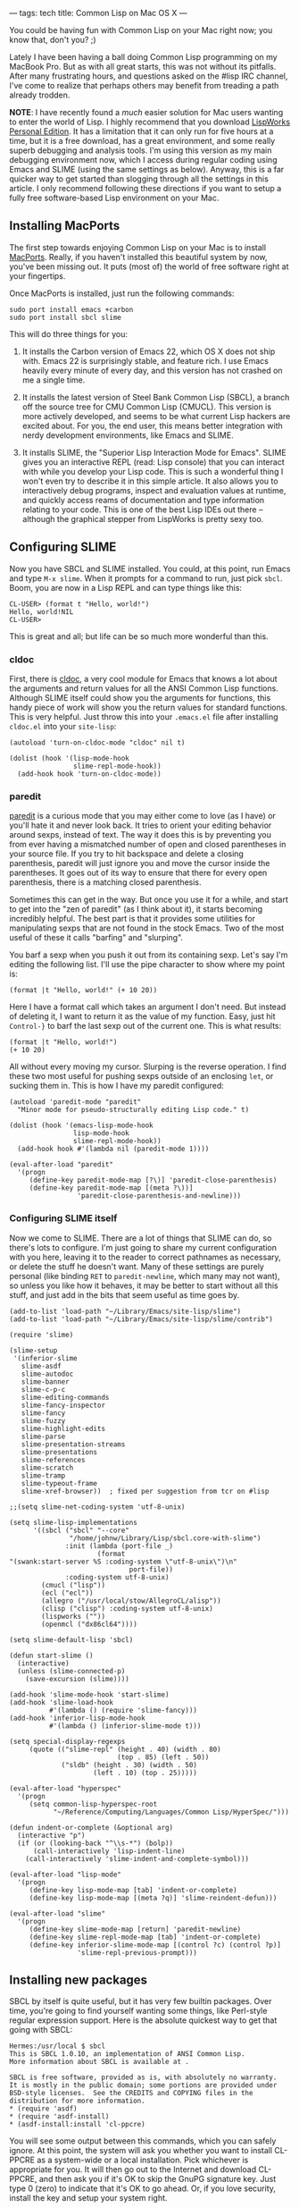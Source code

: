 ---
tags: tech
title: Common Lisp on Mac OS X
---

You could be having fun with Common Lisp on your Mac right now; you know
that, don't you? ;)

Lately I have been having a ball doing Common Lisp programming on my
MacBook Pro. But as with all great starts, this was not without its
pitfalls. After many frustrating hours, and questions asked on the #lisp
IRC channel, I've come to realize that perhaps others may benefit from
treading a path already trodden.

#+begin_html
  <!--more-->
#+end_html

*NOTE*: I have recently found a /much/ easier solution for Mac users
wanting to enter the world of Lisp. I highly recommend that you download
[[http://www.lispworks.com/downloads/][LispWorks Personal Edition]]. It
has a limitation that it can only run for five hours at a time, but it
is a free download, has a great environment, and some really superb
debugging and analysis tools. I'm using this version as my main
debugging environment now, which I access during regular coding using
Emacs and SLIME (using the same settings as below). Anyway, this is a
far quicker way to get started than slogging through all the settings in
this article. I only recommend following these directions if you want to
setup a fully free software-based Lisp environment on your Mac.

** Installing MacPorts
The first step towards enjoying Common Lisp on your Mac is to install
[[http://www.macports.org/][MacPorts]]. Really, if you haven't installed
this beautiful system by now, you've been missing out. It puts (most of)
the world of free software right at your fingertips.

Once MacPorts is installed, just run the following commands:

#+begin_example
sudo port install emacs +carbon
sudo port install sbcl slime
#+end_example

This will do three things for you:

1. It installs the Carbon version of Emacs 22, which OS X does not ship
   with. Emacs 22 is surprisingly stable, and feature rich. I use Emacs
   heavily every minute of every day, and this version has not crashed
   on me a single time.

2. It installs the latest version of Steel Bank Common Lisp (SBCL), a
   branch off the source tree for CMU Common Lisp (CMUCL). This version
   is more actively developed, and seems to be what current Lisp hackers
   are excited about. For you, the end user, this means better
   integration with nerdy development environments, like Emacs and
   SLIME.

3. It installs SLIME, the "Superior Lisp Interaction Mode for Emacs".
   SLIME gives you an interactive REPL (read: Lisp console) that you can
   interact with while you develop your Lisp code. This is such a
   wonderful thing I won't even try to describe it in this simple
   article. It also allows you to interactively debug programs, inspect
   and evaluation values at runtime, and quickly access reams of
   documentation and type information relating to your code. This is one
   of the best Lisp IDEs out there -- although the graphical stepper
   from LispWorks is pretty sexy too.

** Configuring SLIME
Now you have SBCL and SLIME installed. You could, at this point, run
Emacs and type =M-x slime=. When it prompts for a command to run, just
pick =sbcl=. Boom, you are now in a Lisp REPL and can type things like
this:

#+begin_example
CL-USER> (format t "Hello, world!")
Hello, world!NIL
CL-USER>
#+end_example

This is great and all; but life can be so much more wonderful than this.

*** cldoc
First, there is
[[http://homepage1.nifty.com/bmonkey/emacs/elisp/cldoc.el][cldoc]], a
very cool module for Emacs that knows a lot about the arguments and
return values for all the ANSI Common Lisp functions. Although SLIME
itself could show you the arguments for functions, this handy piece of
work will show you the return values for standard functions. This is
very helpful. Just throw this into your =.emacs.el= file after
installing =cldoc.el= into your =site-lisp=:

#+begin_example
(autoload 'turn-on-cldoc-mode "cldoc" nil t)

(dolist (hook '(lisp-mode-hook
                slime-repl-mode-hook))
  (add-hook hook 'turn-on-cldoc-mode))
#+end_example

*** paredit
[[http://mumble.net/~campbell/emacs/paredit.el][paredit]] is a curious
mode that you may either come to love (as I have) or you'll hate it and
never look back. It tries to orient your editing behavior around sexps,
instead of text. The way it does this is by preventing you from ever
having a mismatched number of open and closed parentheses in your source
file. If you try to hit backspace and delete a closing parenthesis,
paredit will just ignore you and move the cursor inside the parentheses.
It goes out of its way to ensure that there for every open parenthesis,
there is a matching closed parenthesis.

Sometimes this can get in the way. But once you use it for a while, and
start to get into the "zen of paredit" (as I think about it), it starts
becoming incredibly helpful. The best part is that it provides some
utilities for manipulating sexps that are not found in the stock Emacs.
Two of the most useful of these it calls "barfing" and "slurping".

You barf a sexp when you push it out from its containing sexp. Let's say
I'm editing the following list. I'll use the pipe character to show
where my point is:

#+begin_example
(format |t "Hello, world!" (+ 10 20))
#+end_example

Here I have a format call which takes an argument I don't need. But
instead of deleting it, I want to return it as the value of my function.
Easy, just hit =Control-}= to barf the last sexp out of the current one.
This is what results:

#+begin_example
(format |t "Hello, world!")
(+ 10 20)
#+end_example

All without every moving my cursor. Slurping is the reverse operation. I
find these two most useful for pushing sexps outside of an enclosing
=let=, or sucking them in. This is how I have my paredit configured:

#+begin_example
(autoload 'paredit-mode "paredit"
  "Minor mode for pseudo-structurally editing Lisp code." t)

(dolist (hook '(emacs-lisp-mode-hook
                lisp-mode-hook
                slime-repl-mode-hook))
  (add-hook hook #'(lambda nil (paredit-mode 1))))

(eval-after-load "paredit"
  '(progn
     (define-key paredit-mode-map [?\)] 'paredit-close-parenthesis)
     (define-key paredit-mode-map [(meta ?\))]
                 'paredit-close-parenthesis-and-newline)))
#+end_example

*** Configuring SLIME itself
Now we come to SLIME. There are a lot of things that SLIME can do, so
there's lots to configure. I'm just going to share my current
configuration with you here, leaving it to the reader to correct
pathnames as necessary, or delete the stuff he doesn't want. Many of
these settings are purely personal (like binding =RET= to
=paredit-newline=, which many may not want), so unless you like how it
behaves, it may be better to start without all this stuff, and just add
in the bits that seem useful as time goes by.

#+begin_example
(add-to-list 'load-path "~/Library/Emacs/site-lisp/slime")
(add-to-list 'load-path "~/Library/Emacs/site-lisp/slime/contrib")

(require 'slime)

(slime-setup
 '(inferior-slime
   slime-asdf
   slime-autodoc
   slime-banner
   slime-c-p-c
   slime-editing-commands
   slime-fancy-inspector
   slime-fancy
   slime-fuzzy
   slime-highlight-edits
   slime-parse
   slime-presentation-streams
   slime-presentations
   slime-references
   slime-scratch
   slime-tramp
   slime-typeout-frame
   slime-xref-browser))  ; fixed per suggestion from tcr on #lisp

;;(setq slime-net-coding-system 'utf-8-unix)

(setq slime-lisp-implementations
      '((sbcl ("sbcl" "--core"
               "/home/johnw/Library/Lisp/sbcl.core-with-slime")
              :init (lambda (port-file _)
                      (format
"(swank:start-server %S :coding-system \"utf-8-unix\")\n"
                              port-file))
              :coding-system utf-8-unix)
        (cmucl ("lisp"))
        (ecl ("ecl"))
        (allegro ("/usr/local/stow/AllegroCL/alisp"))
        (clisp ("clisp") :coding-system utf-8-unix)
        (lispworks (""))
        (openmcl ("dx86cl64"))))

(setq slime-default-lisp 'sbcl)

(defun start-slime ()
  (interactive)
  (unless (slime-connected-p)
    (save-excursion (slime))))

(add-hook 'slime-mode-hook 'start-slime)
(add-hook 'slime-load-hook
          #'(lambda () (require 'slime-fancy)))
(add-hook 'inferior-lisp-mode-hook
          #'(lambda () (inferior-slime-mode t)))

(setq special-display-regexps
     (quote (("slime-repl" (height . 40) (width . 80)
                           (top . 85) (left . 50))
             ("sldb" (height . 30) (width . 50)
                     (left . 10) (top . 25)))))

(eval-after-load "hyperspec"
  '(progn
     (setq common-lisp-hyperspec-root
           "~/Reference/Computing/Languages/Common Lisp/HyperSpec/")))

(defun indent-or-complete (&optional arg)
  (interactive "p")
  (if (or (looking-back "^\\s-*") (bolp))
      (call-interactively 'lisp-indent-line)
    (call-interactively 'slime-indent-and-complete-symbol)))

(eval-after-load "lisp-mode"
  '(progn
     (define-key lisp-mode-map [tab] 'indent-or-complete)
     (define-key lisp-mode-map [(meta ?q)] 'slime-reindent-defun)))

(eval-after-load "slime"
  '(progn
     (define-key slime-mode-map [return] 'paredit-newline)
     (define-key slime-repl-mode-map [tab] 'indent-or-complete)
     (define-key inferior-slime-mode-map [(control ?c) (control ?p)]
                 'slime-repl-previous-prompt)))
#+end_example

** Installing new packages
SBCL by itself is quite useful, but it has very few builtin packages.
Over time, you're going to find yourself wanting some things, like
Perl-style regular expression support. Here is the absolute quickest way
to get that going with SBCL:

#+begin_example
Hermes:/usr/local $ sbcl
This is SBCL 1.0.10, an implementation of ANSI Common Lisp.
More information about SBCL is available at .

SBCL is free software, provided as is, with absolutely no warranty.
It is mostly in the public domain; some portions are provided under
BSD-style licenses.  See the CREDITS and COPYING files in the
distribution for more information.
* (require 'asdf)
* (require 'asdf-install)
* (asdf-install:install 'cl-ppcre)
#+end_example

You will see some output between this commands, which you can safely
ignore. At this point, the system will ask you whether you want to
install CL-PPCRE as a system-wide or a local installation. Pick
whichever is appropriate for you. It will then go out to the Internet
and download CL-PPCRE, and then ask you if it's OK to skip the GnuPG
signature key. Just type 0 (zero) to indicate that it's OK to go ahead.
Or, if you love security, install the key and setup your system right.

Once installed, CL-PPCRE is now ready for use. But what happens if you
exit SBCL and restart? Yep, it's gone. At that point you will have to
load it again like this:

#+begin_example
* (asdf:operate 'asdf:load-op :cl-ppcre)
#+end_example

But, you're wondering, isn't there a better way? Why yes, my friend. I'm
so glad you asked.

** Bootstrapping SBCL
At any point in time you can save your running SBCL environment out to
disk, and then reload it back in exactly where you left off. This means
that you can preload all the packages you love most, then dump SBCL so
that the next time you start, they are all available without having to
load them again.

The best way to do this is to write a file called =bootstrap.lisp=. Put
all the commands you need to initialize your environment into this file,
and then run the following command:

#+begin_example
$ sbcl --load bootstrap.lisp
#+end_example

If you've written your file correctly, there will now be a core file in
the current directory. You can restart SBCL then like this:

#+begin_example
$ sbcl --core sbcl.core
#+end_example

This is not only a much easier way to preload the packages you need,
it's also much, much faster. In fact, I'm going to show you how to not
only preload packages, but preload SLIME itself, so that the next time
you type =M-x slime=, SBCL will load in just under a heartbeat.

*** Example bootstrap.lisp file
Here's the =bootstrap.lisp= file that I use. You'll need to change the
pathnames to match your system. It's main advantage is that it will
install all the packages you need from the Internet, but thereafter will
load them from disk if you've already downloaded them. Feel free to
comment out the =load-or-install= lines which load packages you don't
care about. Oh, and if you choose to go ahead and install CL-SQL, always
choose "Continue" when you see errors about failing to load the
libraries for databases you don't have installed. I use PostgreSQL, so
that's the only file that compiled without problems for me.

Also, be sure to fix the pathnames that point to Swank, the SLIME
integration library for talking to SLIME. By preloading Swank this way,
I find that SBCL loads in about a third of a second from Emacs.

#+begin_example
(mapc 'require
      '(sb-bsd-sockets
        sb-posix
        sb-introspect
        sb-cltl2
        asdf
        asdf-install))

(defvar *lisp-packages-directory*
  (merge-pathnames "Library/Lisp/" (user-homedir-pathname)))

(push (list (merge-pathnames "site/" *lisp-packages-directory*)
            (merge-pathnames "systems/" *lisp-packages-directory*)
            "Local installation")
      asdf-install:*locations*)

(push (merge-pathnames "systems/" *lisp-packages-directory*)
      asdf:*central-registry*)

(defmacro load-or-install (package)
  `(handler-case
       (progn
         (asdf:operate 'asdf:load-op ,package))
     (asdf:missing-component ()
       (asdf-install:install ,package))))

(load-or-install :xlunit)
(load-or-install :cl-ppcre)

(load-or-install :uffi)
(load-or-install :md5)
(load-or-install :clsql)
(push "/usr/local/lib/postgresql82/"
      clsql-sys:*foreign-library-search-paths*)
(load-or-install :clsql-postgresql-socket)
(load-or-install :clsql-postgresql)

(load-or-install :cffi)
(push "/usr/local/lib" cffi:*foreign-library-directories*)
(load-or-install :trivial-gray-streams)
(load-or-install :flexi-streams)
(load-or-install :url-rewrite)
(load-or-install :rfc2388)
(load-or-install :cl-base64)
(load-or-install :chunga)
(push  :hunchentoot-no-ssl *features*)
(load-or-install :hunchentoot)
(load-or-install :cl-who)

(load (merge-pathnames
       "Library/Emacs/site-lisp/slime/swank-loader"
       (user-homedir-pathname)))

(dolist (module '("swank-arglists"
                  "swank-asdf"
                  "swank-c-p-c"
                  "swank-fancy-inspector"
                  "swank-fuzzy"
                  "swank-presentation-streams"
                  "swank-presentations"))
  (load (merge-pathnames
         (merge-pathnames "Library/Emacs/site-lisp/slime/contrib/"
                          module)
         (user-homedir-pathname))))

(sb-ext:save-lisp-and-die "sbcl.core-with-slime")
#+end_example

** Further information
At this point, I highly recommend you to read some of the documentation
that comes with SLIME, and with SBCL. When you start having problems,
head over to the #lisp channel on IRC, or to the
[[http://www.cliki.net/index][CLiki]] website. Or feel free to send me a
note. I'd be happy to help you get started with Common Lisp on OS X.
